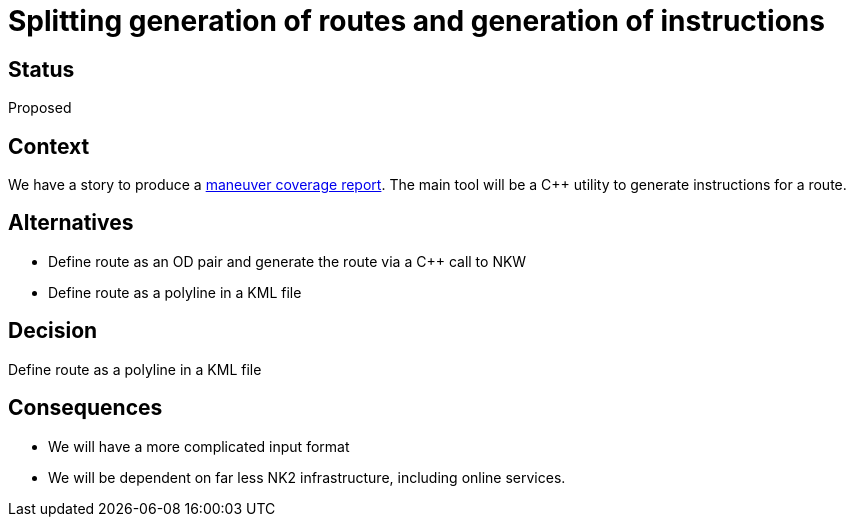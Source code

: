// Copyright (C) 2018 TomTom NV. All rights reserved.
//
// This software is the proprietary copyright of TomTom NV and its subsidiaries and may be
// used for internal evaluation purposes or commercial use strictly subject to separate
// license agreement between you and TomTom NV. If you are the licensee, you are only permitted
// to use this software in accordance with the terms of your license agreement. If you are
// not the licensee, you are not authorized to use this software in any manner and should
// immediately return or destroy it.

= Splitting generation of routes and generation of instructions

== Status

Proposed

== Context

We have a story to produce a https://jira.tomtomgroup.com/browse/NAV-18163[maneuver coverage report].  The main tool will be a C++ utility to generate instructions for a route.

== Alternatives

* Define route as an OD pair and generate the route via a C++ call to NKW
* Define route as a polyline in a KML file

== Decision

Define route as a polyline in a KML file

== Consequences

* We will have a more complicated input format
* We will be dependent on far less NK2 infrastructure, including online services.
